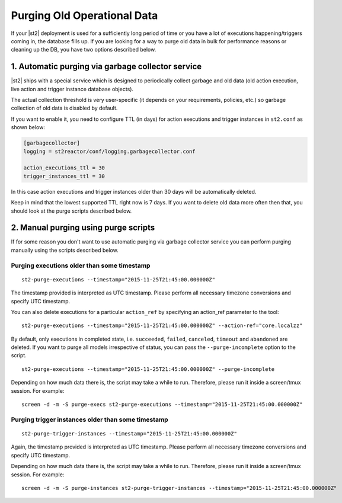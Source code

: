 Purging Old Operational Data
============================

If your |st2| deployment is used for a sufficiently long period of time or
you have a lot of executions happening/triggers coming in, the database fills up.
If you are looking for a way to purge old data in bulk for performance reasons
or cleaning up the DB, you have two options described below.

1. Automatic purging via garbage collector service
--------------------------------------------------

|st2| ships with a special service which is designed to periodically collect
garbage and old data (old action execution, live action and trigger instance
database objects).

The actual collection threshold is very user-specific (it depends on your
requirements, policies, etc.) so garbage collection of old data is disabled
by default.

If you want to enable it, you need to configure TTL (in days) for action
executions and trigger instances in ``st2.conf`` as shown below:

.. sourcecode:: ini

    [garbagecollector]
    logging = st2reactor/conf/logging.garbagecollector.conf

    action_executions_ttl = 30
    trigger_instances_ttl = 30

In this case action executions and trigger instances older than 30 days will be
automatically deleted.

Keep in mind that the lowest supported TTL right now is 7 days. If you want to
delete old data more often then that, you should look at the purge scripts
described below.

2. Manual purging using purge scripts
-------------------------------------

If for some reason you don't want to use automatic purging via garbage collector
service you can perform purging manually using the scripts described below.

Purging executions older than some timestamp
~~~~~~~~~~~~~~~~~~~~~~~~~~~~~~~~~~~~~~~~~~~~

::

    st2-purge-executions --timestamp="2015-11-25T21:45:00.000000Z"

The timestamp provided is interpreted as UTC timestamp. Please perform all necessary timezone
conversions and specify UTC timestamp.

You can also delete executions for a particular ``action_ref`` by specifying an action_ref parameter
to the tool:

::

    st2-purge-executions --timestamp="2015-11-25T21:45:00.000000Z" --action-ref="core.localzz"

By default, only executions in completed state, i.e. ``succeeded``, ``failed``, ``canceled``, ``timeout``
and ``abandoned`` are deleted. If you want to purge all models irrespective of status,
you can pass the ``--purge-incomplete`` option to the script.

::

    st2-purge-executions --timestamp="2015-11-25T21:45:00.000000Z" --purge-incomplete

Depending on how much data there is, the script may take a while to run. Therefore, please run it
inside a screen/tmux session. For example:

::

    screen -d -m -S purge-execs st2-purge-executions --timestamp="2015-11-25T21:45:00.000000Z"

Purging trigger instances older than some timestamp
~~~~~~~~~~~~~~~~~~~~~~~~~~~~~~~~~~~~~~~~~~~~~~~~~~~

::

    st2-purge-trigger-instances --timestamp="2015-11-25T21:45:00.000000Z"

Again, the timestamp provided is interpreted as UTC timestamp. Please perform all necessary timezone
conversions and specify UTC timestamp.

Depending on how much data there is, the script may take a while to run. Therefore, please run it
inside a screen/tmux session. For example:

::

    screen -d -m -S purge-instances st2-purge-trigger-instances --timestamp="2015-11-25T21:45:00.000000Z"
